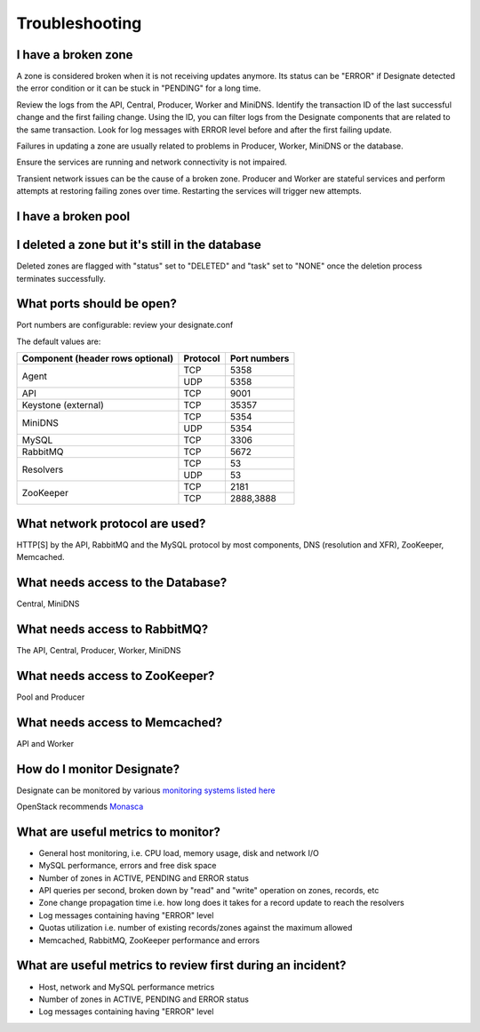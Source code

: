 Troubleshooting
===============

I have a broken zone
--------------------

A zone is considered broken when it is not receiving updates anymore. Its status can be "ERROR" if Designate detected the error condition or it can be stuck in "PENDING" for a long time.

Review the logs from the API, Central, Producer, Worker and MiniDNS.
Identify the transaction ID of the last successful change and the first failing change. Using the ID, you can filter logs from the Designate components that are related to the same transaction.
Look for log messages with ERROR level before and after the first failing update.

Failures in updating a zone are usually related to problems in Producer, Worker, MiniDNS or the database.

Ensure the services are running and network connectivity is not impaired.

Transient network issues can be the cause of a broken zone. Producer and Worker are stateful services and perform attempts at restoring failing zones over time. Restarting the services will trigger new attempts.


I have a broken pool
--------------------

I deleted a zone but it's still in the database
-----------------------------------------------

Deleted zones are flagged with "status" set to "DELETED" and "task" set to "NONE" once the deletion process terminates successfully.

What ports should be open?
--------------------------

Port numbers are configurable: review your designate.conf

The default values are:

+------------------------+------------+----------+
| Component              | Protocol   | Port     |
| (header rows optional) |            | numbers  |
+========================+============+==========+
| Agent                  | TCP        | 5358     |
+                        +------------+----------+
|                        | UDP        | 5358     |
+------------------------+------------+----------+
| API                    | TCP        | 9001     |
+------------------------+------------+----------+
| Keystone (external)    | TCP        | 35357    |
+------------------------+------------+----------+
| MiniDNS                | TCP        | 5354     |
+                        +------------+----------+
|                        | UDP        | 5354     |
+------------------------+------------+----------+
| MySQL                  | TCP        |    3306  |
+------------------------+------------+----------+
| RabbitMQ               | TCP        |    5672  |
+------------------------+------------+----------+
| Resolvers              | TCP        | 53       |
+                        +------------+----------+
|                        | UDP        | 53       |
+------------------------+------------+----------+
| ZooKeeper              | TCP        |    2181  |
+                        +------------+----------+
|                        | TCP        | 2888,3888|
+------------------------+------------+----------+



What network protocol are used?
-------------------------------

HTTP[S] by the API, RabbitMQ and the MySQL protocol by most components, DNS (resolution and XFR), ZooKeeper, Memcached.

What needs access to the Database?
----------------------------------

Central, MiniDNS

What needs access to RabbitMQ?
------------------------------

The API, Central, Producer, Worker, MiniDNS

What needs access to ZooKeeper?
-------------------------------

Pool and Producer

What needs access to Memcached?
-------------------------------

API and Worker

How do I monitor Designate?
---------------------------

Designate can be monitored by various `monitoring systems listed here <https://wiki.openstack.org/wiki/Operations/Monitoring>`_

OpenStack recommends `Monasca <https://wiki.openstack.org/wiki/Monasca>`_

What are useful metrics to monitor?
-----------------------------------

* General host monitoring, i.e. CPU load, memory usage, disk and network I/O
* MySQL performance, errors and free disk space
* Number of zones in ACTIVE, PENDING and ERROR status
* API queries per second, broken down by "read" and "write" operation on zones, records, etc
* Zone change propagation time i.e. how long does it takes for a record update to reach the resolvers
* Log messages containing having "ERROR" level
* Quotas utilization i.e. number of existing records/zones against the maximum allowed
* Memcached, RabbitMQ, ZooKeeper performance and errors


What are useful metrics to review first during an incident?
-----------------------------------------------------------

* Host, network and MySQL performance metrics
* Number of zones in ACTIVE, PENDING and ERROR status
* Log messages containing having "ERROR" level
